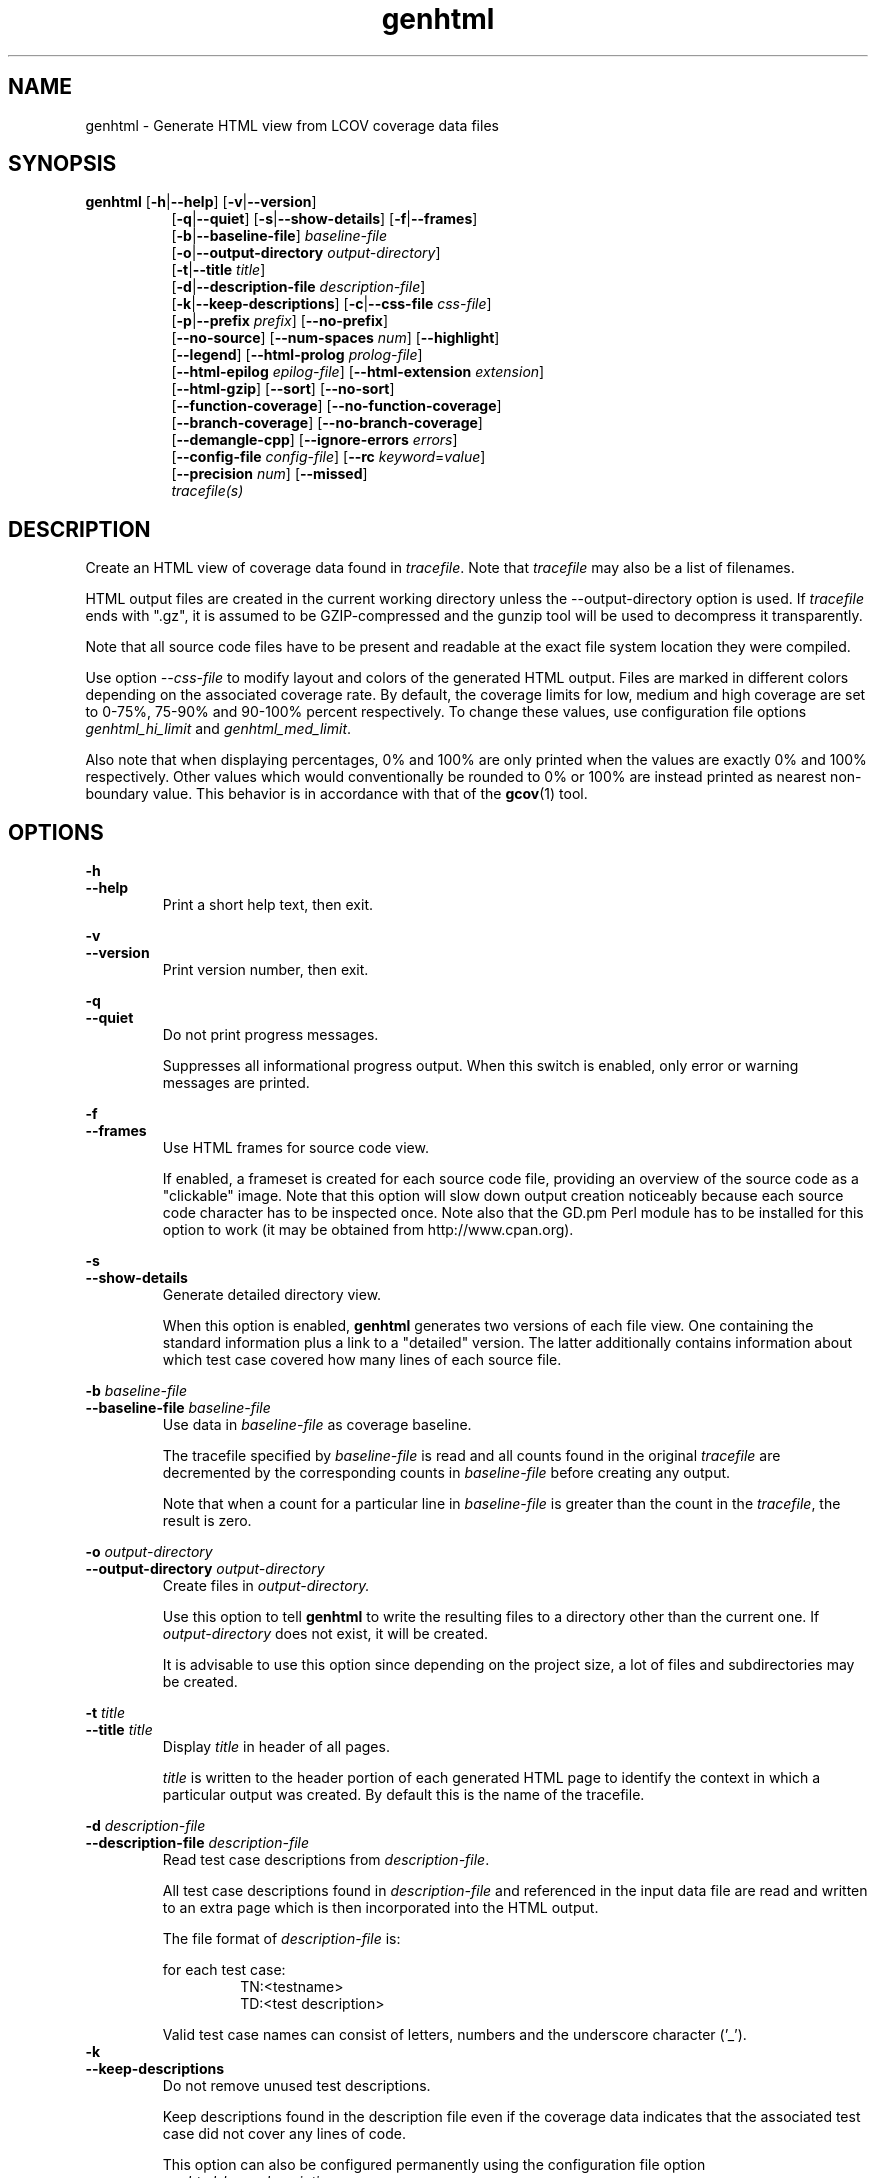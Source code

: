 .TH genhtml 1 "LCOV 1.14" 2020\-04\-14 "User Manuals"
.SH NAME
genhtml \- Generate HTML view from LCOV coverage data files
.SH SYNOPSIS
.B genhtml
.RB [ \-h | \-\-help ]
.RB [ \-v | \-\-version ]
.RS 8
.br
.RB [ \-q | \-\-quiet ]
.RB [ \-s | \-\-show\-details ]
.RB [ \-f | \-\-frames ]
.br
.RB [ \-b | \-\-baseline\-file  ]
.IR baseline\-file
.br
.RB [ \-o | \-\-output\-directory
.IR output\-directory ]
.br
.RB [ \-t | \-\-title
.IR title ]
.br
.RB [ \-d | \-\-description\-file
.IR description\-file ]
.br
.RB [ \-k | \-\-keep\-descriptions ]
.RB [ \-c | \-\-css\-file
.IR css\-file ]
.br
.RB [ \-p | \-\-prefix
.IR prefix ]
.RB [ \-\-no\-prefix ]
.br
.RB [ \-\-no\-source ]
.RB [ \-\-num\-spaces
.IR num ]
.RB [ \-\-highlight ]
.br
.RB [ \-\-legend ]
.RB [ \-\-html\-prolog
.IR prolog\-file ]
.br
.RB [ \-\-html\-epilog
.IR epilog\-file ]
.RB [ \-\-html\-extension
.IR extension ]
.br
.RB [ \-\-html\-gzip ]
.RB [ \-\-sort ]
.RB [ \-\-no\-sort ]
.br
.RB [ \-\-function\-coverage ]
.RB [ \-\-no\-function\-coverage ]
.br
.RB [ \-\-branch\-coverage ]
.RB [ \-\-no\-branch\-coverage ]
.br
.RB [ \-\-demangle\-cpp ]
.RB [ \-\-ignore\-errors
.IR errors  ]
.br
.RB [ \-\-config\-file
.IR config\-file ]
.RB [ \-\-rc
.IR keyword = value ]
.br
.RB [ \-\-precision
.IR num ]
.RB [ \-\-missed ]
.br
.IR tracefile(s)
.RE
.SH DESCRIPTION
Create an HTML view of coverage data found in
.IR tracefile .
Note that
.I tracefile
may also be a list of filenames.

HTML output files are created in the current working directory unless the
\-\-output\-directory option is used. If
.I tracefile
ends with ".gz", it is assumed to be GZIP\-compressed and the gunzip tool
will be used to decompress it transparently.

Note that all source code files have to be present and readable at the
exact file system location they were compiled.

Use option
.I \--css\-file
to modify layout and colors of the generated HTML output. Files are
marked in different colors depending on the associated coverage rate. By
default, the coverage limits for low, medium and high coverage are set to
0\-75%, 75\-90% and 90\-100% percent respectively. To change these
values, use configuration file options
.IR genhtml_hi_limit " and " genhtml_med_limit .

Also note that when displaying percentages, 0% and 100% are only printed when
the values are exactly 0% and 100% respectively. Other values which would
conventionally be rounded to 0% or 100% are instead printed as nearest
non-boundary value. This behavior is in accordance with that of the
.BR gcov (1)
tool.

.SH OPTIONS
.B \-h
.br
.B \-\-help
.RS
Print a short help text, then exit.

.RE
.B \-v
.br
.B \-\-version
.RS
Print version number, then exit.

.RE
.B \-q
.br
.B \-\-quiet
.RS
Do not print progress messages.

Suppresses all informational progress output. When this switch is enabled,
only error or warning messages are printed.

.RE
.B \-f
.br
.B \-\-frames
.RS
Use HTML frames for source code view.

If enabled, a frameset is created for each source code file, providing
an overview of the source code as a "clickable" image. Note that this
option will slow down output creation noticeably because each source
code character has to be inspected once. Note also that the GD.pm Perl
module has to be installed for this option to work (it may be obtained
from http://www.cpan.org).

.RE
.B \-s
.br
.B \-\-show\-details
.RS
Generate detailed directory view.

When this option is enabled,
.B genhtml
generates two versions of each
file view. One containing the standard information plus a link to a
"detailed" version. The latter additionally contains information about
which test case covered how many lines of each source file.

.RE
.BI "\-b " baseline\-file
.br
.BI "\-\-baseline\-file " baseline\-file
.RS
Use data in
.I baseline\-file
as coverage baseline.

The tracefile specified by
.I baseline\-file
is read and all counts found in the original
.I tracefile
are decremented by the corresponding counts in
.I baseline\-file
before creating any output.

Note that when a count for a particular line in
.I baseline\-file
is greater than the count in the
.IR tracefile ,
the result is zero.

.RE
.BI "\-o " output\-directory
.br
.BI "\-\-output\-directory " output\-directory
.RS
Create files in
.I output\-directory.

Use this option to tell
.B genhtml
to write the resulting files to a directory other than
the current one. If
.I output\-directory
does not exist, it will be created.

It is advisable to use this option since depending on the
project size, a lot of files and subdirectories may be created.

.RE
.BI "\-t " title
.br
.BI "\-\-title " title
.RS
Display
.I title
in header of all pages.

.I title
is written to the header portion of each generated HTML page to
identify the context in which a particular output
was created. By default this is the name of the tracefile.

.RE
.BI "\-d " description\-file
.br
.BI "\-\-description\-file " description\-file
.RS
Read test case descriptions from
.IR description\-file .

All test case descriptions found in
.I description\-file
and referenced in the input data file are read and written to an extra page
which is then incorporated into the HTML output.

The file format of
.IR "description\-file " is:

for each test case:
.RS
TN:<testname>
.br
TD:<test description>

.RE

Valid test case names can consist of letters, numbers and the underscore
character ('_').
.RE
.B \-k
.br
.B \-\-keep\-descriptions
.RS
Do not remove unused test descriptions.

Keep descriptions found in the description file even if the coverage data
indicates that the associated test case did not cover any lines of code.

This option can also be configured permanently using the configuration file
option
.IR genhtml_keep_descriptions .

.RE
.BI "\-c " css\-file
.br
.BI "\-\-css\-file " css\-file
.RS
Use external style sheet file
.IR css\-file .

Using this option, an extra .css file may be specified which will replace
the default one. This may be helpful if the default colors make your eyes want
to jump out of their sockets :)

This option can also be configured permanently using the configuration file
option
.IR genhtml_css_file .

.RE
.BI "\-p " prefix
.br
.BI "\-\-prefix " prefix
.RS
Remove
.I prefix
from all directory names.

Because lists containing long filenames are difficult to read, there is a
mechanism implemented that will automatically try to shorten all directory
names on the overview page beginning with a common prefix. By default,
this is done using an algorithm that tries to find the prefix which, when
applied, will minimize the resulting sum of characters of all directory
names.

Use this option to specify the prefix to be removed by yourself.

.RE
.B \-\-no\-prefix
.RS
Do not remove prefix from directory names.

This switch will completely disable the prefix mechanism described in the
previous section.

This option can also be configured permanently using the configuration file
option
.IR genhtml_no_prefix .

.RE
.B \-\-no\-source
.RS
Do not create source code view.

Use this switch if you don't want to get a source code view for each file.

This option can also be configured permanently using the configuration file
option
.IR genhtml_no_source .

.RE
.BI "\-\-num\-spaces " spaces
.RS
Replace tabs in source view with
.I num
spaces.

Default value is 8.

This option can also be configured permanently using the configuration file
option
.IR genhtml_num_spaces .

.RE
.B \-\-highlight
.RS
Highlight lines with converted\-only coverage data.

Use this option in conjunction with the \-\-diff option of
.B lcov
to highlight those lines which were only covered in data sets which were
converted from previous source code versions.

This option can also be configured permanently using the configuration file
option
.IR genhtml_highlight .

.RE
.B \-\-legend
.RS
Include color legend in HTML output.

Use this option to include a legend explaining the meaning of color coding
in the resulting HTML output.

This option can also be configured permanently using the configuration file
option
.IR genhtml_legend .

.RE
.BI "\-\-html\-prolog " prolog\-file
.RS
Read customized HTML prolog from
.IR prolog\-file .

Use this option to replace the default HTML prolog (the initial part of the
HTML source code leading up to and including the <body> tag) with the contents
of
.IR prolog\-file .
Within the prolog text, the following words will be replaced when a page is generated:

.B "@pagetitle@"
.br
The title of the page.

.B "@basedir@"
.br
A relative path leading to the base directory (e.g. for locating css\-files).

This option can also be configured permanently using the configuration file
option
.IR genhtml_html_prolog .

.RE
.BI "\-\-html\-epilog " epilog\-file
.RS
Read customized HTML epilog from
.IR epilog\-file .

Use this option to replace the default HTML epilog (the final part of the HTML
source including </body>) with the contents of
.IR epilog\-file .

Within the epilog text, the following words will be replaced when a page is generated:

.B "@basedir@"
.br
A relative path leading to the base directory (e.g. for locating css\-files).

This option can also be configured permanently using the configuration file
option
.IR genhtml_html_epilog .

.RE
.BI "\-\-html\-extension " extension
.RS
Use customized filename extension for generated HTML pages.

This option is useful in situations where different filename extensions
are required to render the resulting pages correctly (e.g. php). Note that
a '.' will be inserted between the filename and the extension specified by
this option.

This option can also be configured permanently using the configuration file
option
.IR genhtml_html_extension .
.RE

.B \-\-html\-gzip
.RS
Compress all generated html files with gzip and add a .htaccess file specifying
gzip\-encoding in the root output directory.

Use this option if you want to save space on your webserver. Requires a
webserver with .htaccess support and a browser with support for gzip
compressed html.

This option can also be configured permanently using the configuration file
option
.IR genhtml_html_gzip .

.RE
.B \-\-sort
.br
.B \-\-no\-sort
.RS
Specify whether to include sorted views of file and directory overviews.

Use \-\-sort to include sorted views or \-\-no\-sort to not include them.
Sorted views are
.B enabled
by default.

When sorted views are enabled, each overview page will contain links to
views of that page sorted by coverage rate.

This option can also be configured permanently using the configuration file
option
.IR genhtml_sort .

.RE
.B \-\-function\-coverage
.br
.B \-\-no\-function\-coverage
.RS
Specify whether to display function coverage summaries in HTML output.

Use \-\-function\-coverage to enable function coverage summaries or
\-\-no\-function\-coverage to disable it. Function coverage summaries are
.B enabled
by default

When function coverage summaries are enabled, each overview page will contain
the number of functions found and hit per file or directory, together with
the resulting coverage rate. In addition, each source code view will contain
a link to a page which lists all functions found in that file plus the
respective call count for those functions.

This option can also be configured permanently using the configuration file
option
.IR genhtml_function_coverage .

.RE
.B \-\-branch\-coverage
.br
.B \-\-no\-branch\-coverage
.RS
Specify whether to display branch coverage data in HTML output.

Use \-\-branch\-coverage to enable branch coverage display or
\-\-no\-branch\-coverage to disable it. Branch coverage data display is
.B enabled
by default

When branch coverage display is enabled, each overview page will contain
the number of branches found and hit per file or directory, together with
the resulting coverage rate. In addition, each source code view will contain
an extra column which lists all branches of a line with indications of
whether the branch was taken or not. Branches are shown in the following format:

 ' + ': Branch was taken at least once
.br
 ' - ': Branch was not taken
.br
 ' # ': The basic block containing the branch was never executed
.br

Note that it might not always be possible to relate branches to the
corresponding source code statements: during compilation, GCC might shuffle
branches around or eliminate some of them to generate better code.

This option can also be configured permanently using the configuration file
option
.IR genhtml_branch_coverage .

.RE
.B \-\-demangle\-cpp
.RS
Specify whether to demangle C++ function names.

Use this option if you want to convert C++ internal function names to
human readable format for display on the HTML function overview page.
This option requires that the c++filt tool is installed (see
.BR c++filt (1)).

.RE
.B \-\-ignore\-errors
.I errors
.br
.RS
Specify a list of errors after which to continue processing.

Use this option to specify a list of one or more classes of errors after which
geninfo should continue processing instead of aborting.

.I errors
can be a comma\-separated list of the following keywords:

.B source:
the source code file for a data set could not be found.
.RE

.B \-\-config\-file
.I config\-file
.br
.RS
Specify a configuration file to use.

When this option is specified, neither the system\-wide configuration file
/etc/lcovrc, nor the per\-user configuration file ~/.lcovrc is read.

This option may be useful when there is a need to run several
instances of
.B genhtml
with different configuration file options in parallel.
.RE

.B \-\-rc
.IR keyword = value
.br
.RS
Override a configuration directive.

Use this option to specify a
.IR keyword = value
statement which overrides the corresponding configuration statement in
the lcovrc configuration file. You can specify this option more than once
to override multiple configuration statements.
See
.BR lcovrc (5)
for a list of available keywords and their meaning.
.RE

.BI "\-\-precision " num
.RS
Show coverage rates with
.I num
number of digits after the decimal-point.

Default value is 1.

This option can also be configured permanently using the configuration file
option
.IR genhtml_precision .
.RE

.B \-\-missed
.RS
Show counts of missed lines, functions, or branches

Use this option to change overview pages to show the count of lines, functions,
or branches that were not hit. These counts are represented by negative numbers.

When specified together with \-\-sort, file and directory views will be sorted
by missed counts.

This option can also be configured permanently using the configuration file
option
.IR genhtml_missed .
.RE

.SH FILES

.I /etc/lcovrc
.RS
The system\-wide configuration file.
.RE

.I ~/.lcovrc
.RS
The per\-user configuration file.
.RE

.SH AUTHOR
Peter Oberparleiter <Peter.Oberparleiter@de.ibm.com>

.SH SEE ALSO
.BR lcov (1),
.BR lcovrc (5),
.BR geninfo (1),
.BR genpng (1),
.BR gendesc (1),
.BR gcov (1)

